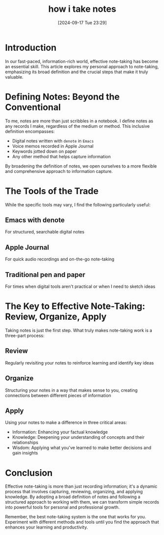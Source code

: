 #+title:      how i take notes
#+date:       [2024-09-17 Tue 23:29]
#+filetags:   :article:learning:notes:productiviting:
#+identifier: 20240917T232928

* Introduction
In our fast-paced, information-rich world, effective note-taking has become an essential skill. This article explores my personal approach to note-taking, emphasizing its broad definition and the crucial steps that make it truly valuable.

* Defining Notes: Beyond the Conventional
To me, notes are more than just scribbles in a notebook. I define notes as any records I make, regardless of the medium or method. This inclusive definition encompasses:

- Digital notes written with ~denote~ in =Emacs=
- Voice memos recorded in Apple Journal
- Keywords jotted down on paper
- Any other method that helps capture information

By broadening the definition of notes, we open ourselves to a more flexible and comprehensive approach to information capture.

* The Tools of the Trade
While the specific tools may vary, I find the following particularly useful:

** Emacs with denote
For structured, searchable digital notes

** Apple Journal
For quick audio recordings and on-the-go note-taking

** Traditional pen and paper
For times when digital tools aren't practical or when I need to sketch ideas

* The Key to Effective Note-Taking: Review, Organize, Apply
Taking notes is just the first step. What truly makes note-taking work is a three-part process:

** Review
Regularly revisiting your notes to reinforce learning and identify key ideas

** Organize
Structuring your notes in a way that makes sense to you, creating connections between different pieces of information

** Apply
Using your notes to make a difference in three critical areas:
- Information: Enhancing your factual knowledge
- Knowledge: Deepening your understanding of concepts and their relationships
- Wisdom: Applying what you've learned to make better decisions and gain insights

* Conclusion
Effective note-taking is more than just recording information; it's a dynamic process that involves capturing, reviewing, organizing, and applying knowledge. By adopting a broad definition of notes and following a structured approach to working with them, we can transform simple records into powerful tools for personal and professional growth.

Remember, the best note-taking system is the one that works for you. Experiment with different methods and tools until you find the approach that enhances your learning and productivity.
